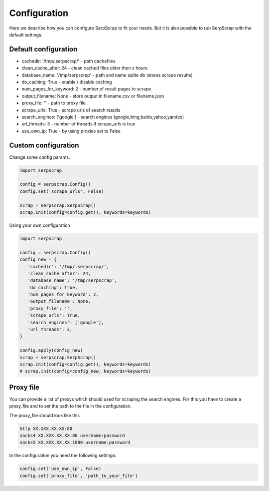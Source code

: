 =============
Configuration
=============

Here we describe how you can configure SerpScrap to fit your needs.
But it is also possible to run SerpScrap with the default settings.

Default configuration
---------------------

* cachedir: '/tmp/.serpscrap/'    - path cachefiles
* clean_cache_after: 24           - clean cached files older then x hours
* database_name: '/tmp/serpscrap' - path and name sqlite db (stores scrape results)
* do_caching: True                - enable / disable caching
* num_pages_for_keyword: 2        - number of result pages to scrape
* output_filename: None           - store output in filename.csv or filename.json
* proxy_file: ''                  - path to proxy file
* scrape_urls: True               - scrape urls of search results
* search_engines: ['google']      - search engines (google,bing,baidu,yahoo,yandex)
* url_threads: 3                  - number of threads if scrape_urls is true
* use_own_ip: True                - by using proxies set to False

Custom configuration
--------------------

Change some config params.

.. code-block:: python

   import serpscrap
   
   config = serpscrap.Config()
   config.set('scrape_urls', False)
   
   scrap = serpscrap.SerpScrap()
   scrap.init(config=config.get(), keywords=keywords)

Using your own configuration

.. code-block:: python

   import serpscrap
   
   config = serpscrap.Config()
   config_new = {
      'cachedir': '/tmp/.serpscrap/',
      'clean_cache_after': 24,
      'database_name': '/tmp/serpscrap',
      'do_caching': True,
      'num_pages_for_keyword': 2,
      'output_filename': None,
      'proxy_file': '',
      'scrape_urls': True,
      'search_engines': ['google'],
      'url_threads': 3,
   }
   
   config.apply(config_new)
   scrap = serpscrap.SerpScrap()
   scrap.init(config=config.get(), keywords=keywords)
   # scrap.init(config=config_new, keywords=keywords)

Proxy file
----------

You can provide a list of proxys which should used for scraping the search engines.
For this you have to create a proxy_file and to set the path to the file in the configuration.

The proxy_file should look like this

.. code-block:: bash

   http XX.XXX.XX.XX:80
   socks4 XX.XXX.XX.XX:80 username:password
   socks5 XX.XXX.XX.XX:1080 username:password


In the configuration you need the following settings:

.. code-block:: python

   config.set('use_own_ip', False)
   config.set('proxy_file', 'path_to_your_file')



